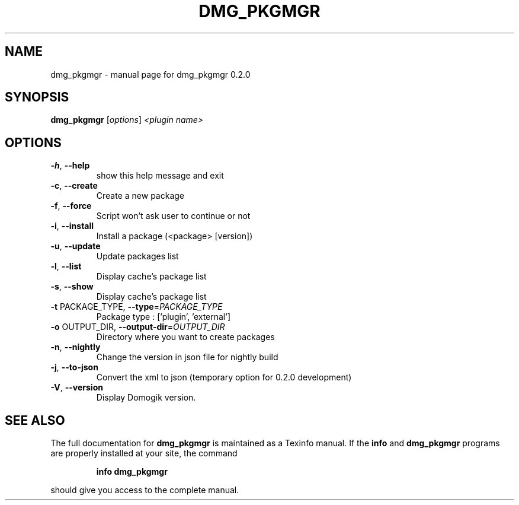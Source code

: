 .\" DO NOT MODIFY THIS FILE!  It was generated by help2man 1.40.4.
.TH DMG_PKGMGR "8" "May 2012" "dmg_pkgmgr 0.2.0" "System Administration Utilities"
.SH NAME
dmg_pkgmgr \- manual page for dmg_pkgmgr 0.2.0
.SH SYNOPSIS
.B dmg_pkgmgr
[\fIoptions\fR] \fI<plugin name>\fR
.SH OPTIONS
.TP
\fB\-h\fR, \fB\-\-help\fR
show this help message and exit
.TP
\fB\-c\fR, \fB\-\-create\fR
Create a new package
.TP
\fB\-f\fR, \fB\-\-force\fR
Script won't ask user to continue or not
.TP
\fB\-i\fR, \fB\-\-install\fR
Install a package (<package> [version])
.TP
\fB\-u\fR, \fB\-\-update\fR
Update packages list
.TP
\fB\-l\fR, \fB\-\-list\fR
Display cache's package list
.TP
\fB\-s\fR, \fB\-\-show\fR
Display cache's package list
.TP
\fB\-t\fR PACKAGE_TYPE, \fB\-\-type\fR=\fIPACKAGE_TYPE\fR
Package type : ['plugin', 'external']
.TP
\fB\-o\fR OUTPUT_DIR, \fB\-\-output\-dir\fR=\fIOUTPUT_DIR\fR
Directory where you want to create packages
.TP
\fB\-n\fR, \fB\-\-nightly\fR
Change the version in json file for nightly build
.TP
\fB\-j\fR, \fB\-\-to\-json\fR
Convert the xml to json (temporary option for 0.2.0
development)
.TP
\fB\-V\fR, \fB\-\-version\fR
Display Domogik version.
.SH "SEE ALSO"
The full documentation for
.B dmg_pkgmgr
is maintained as a Texinfo manual.  If the
.B info
and
.B dmg_pkgmgr
programs are properly installed at your site, the command
.IP
.B info dmg_pkgmgr
.PP
should give you access to the complete manual.
